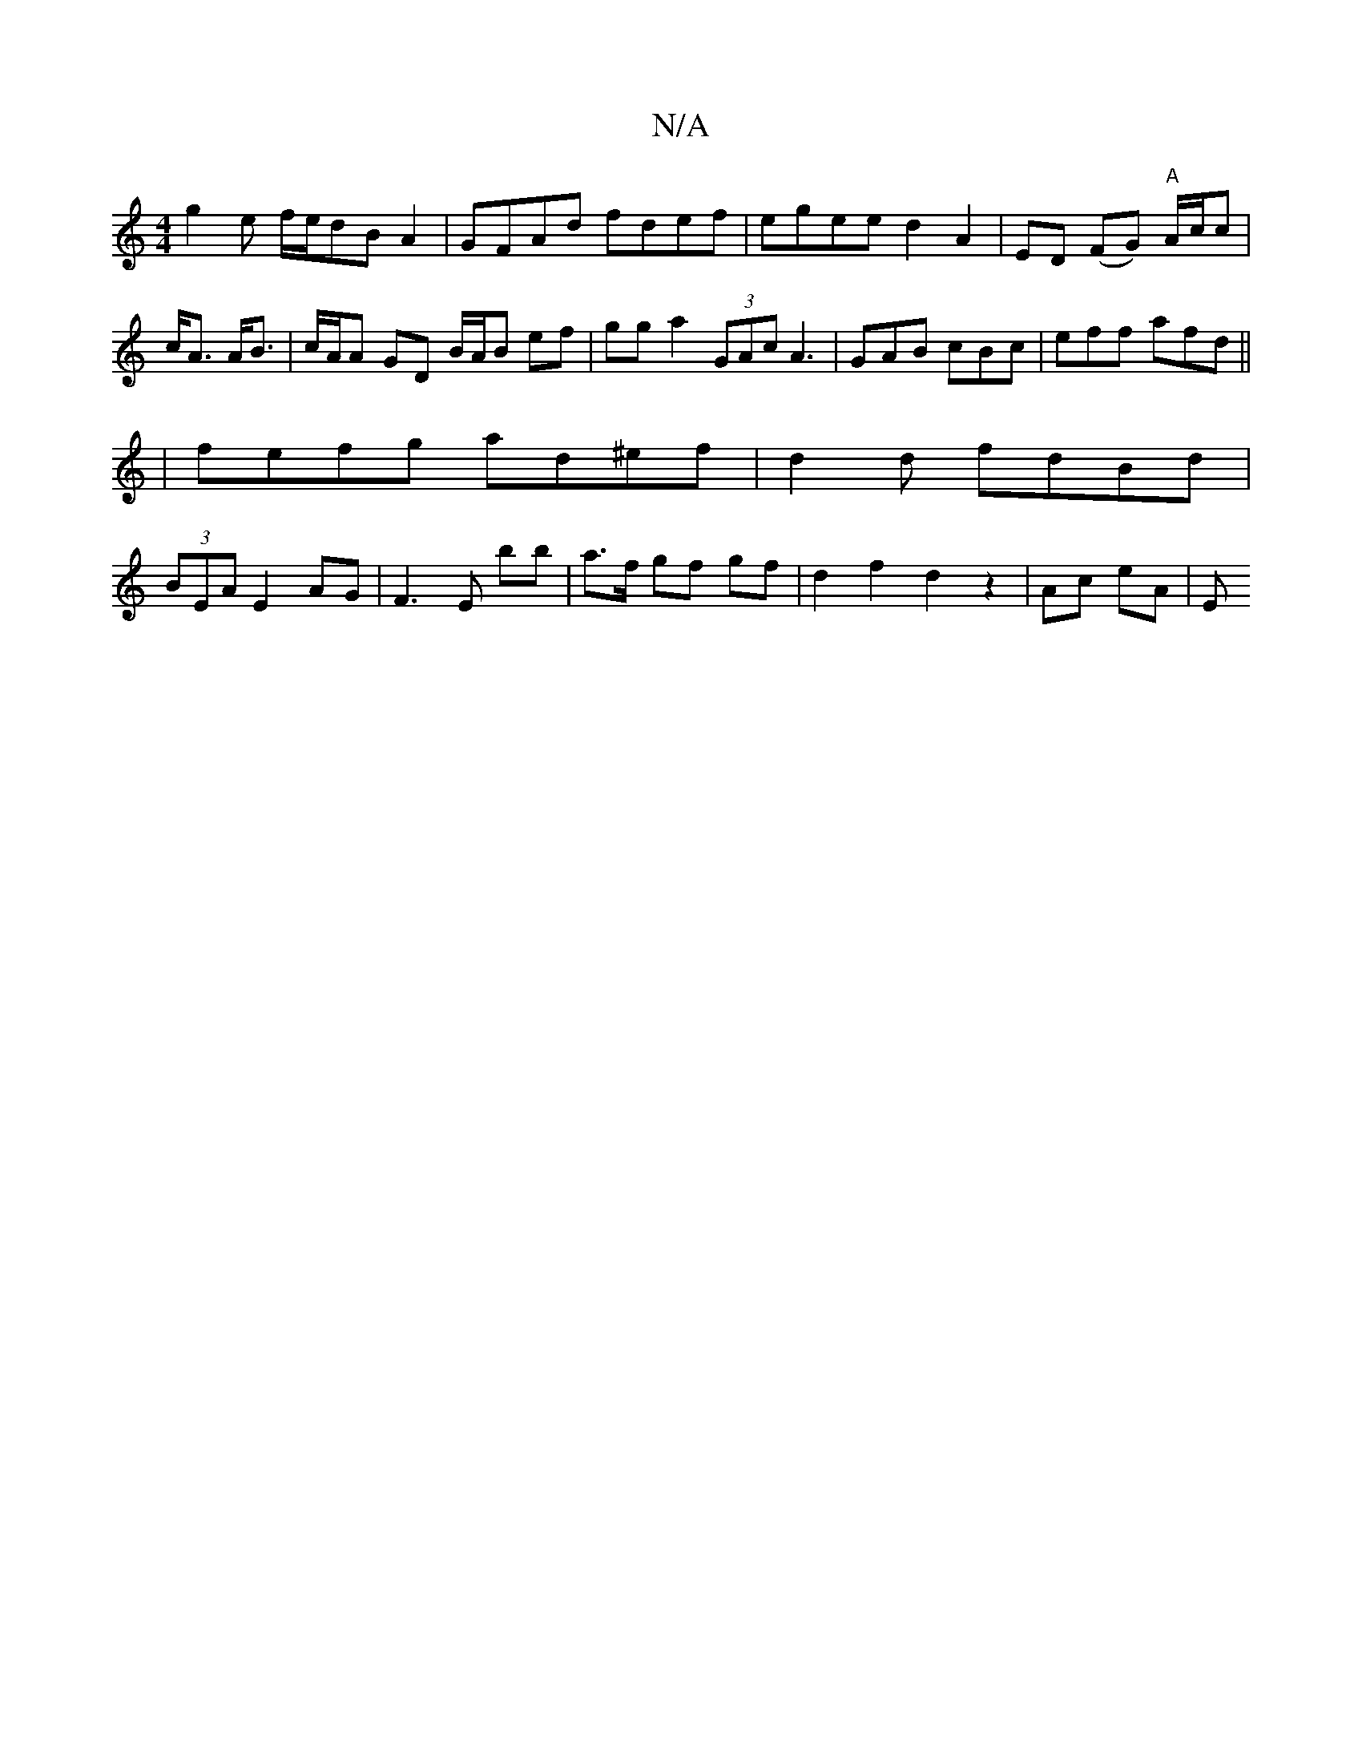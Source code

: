 X:1
T:N/A
M:4/4
R:N/A
K:Cmajor
 :|
g2 e f/e/dB A2|GFAd fdef|egee d2 A2|ED (FG) "A"A/c/c | c<A A<B | c/A/A GD B/A/B ef | gg a2 (3GAc A3|GAB cBc|eff afd||
|fefg ad^ef|d2d fdBd|
(3BEA E2 AG | F3 E bb|a>f gf gf |d2 f2 d2 z2 | Ac eA | E
